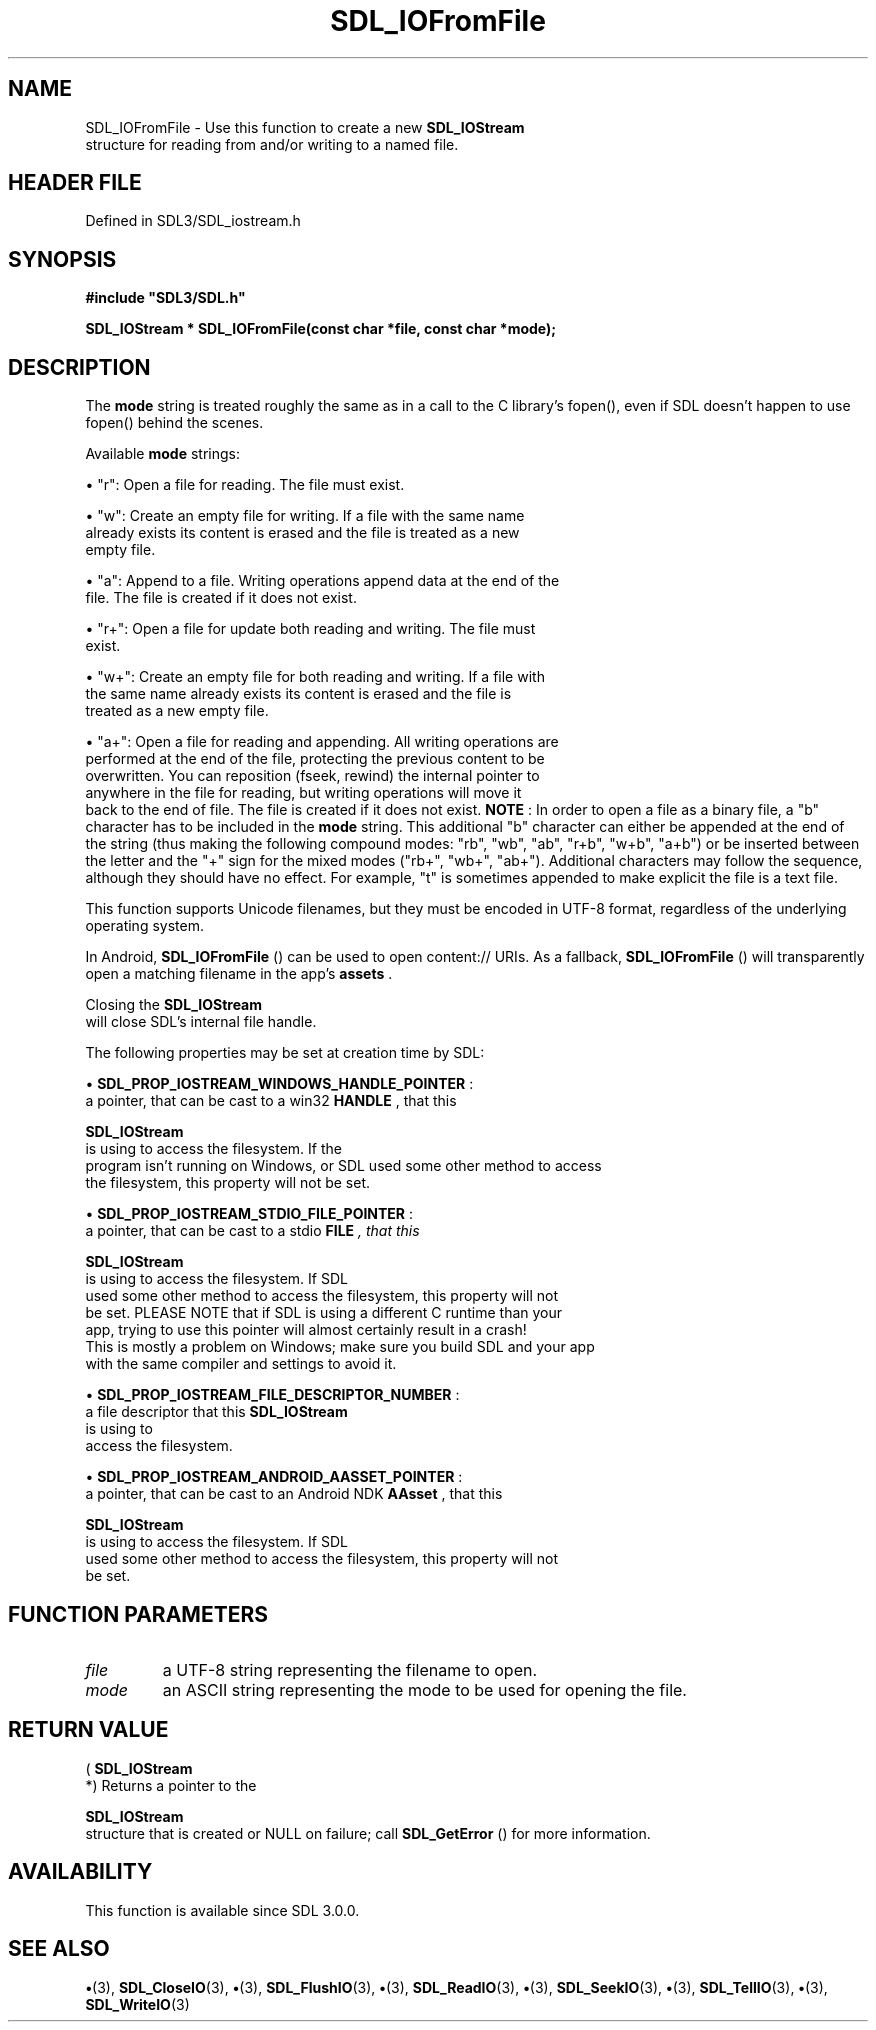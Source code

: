 .\" This manpage content is licensed under Creative Commons
.\"  Attribution 4.0 International (CC BY 4.0)
.\"   https://creativecommons.org/licenses/by/4.0/
.\" This manpage was generated from SDL's wiki page for SDL_IOFromFile:
.\"   https://wiki.libsdl.org/SDL_IOFromFile
.\" Generated with SDL/build-scripts/wikiheaders.pl
.\"  revision SDL-preview-3.1.3
.\" Please report issues in this manpage's content at:
.\"   https://github.com/libsdl-org/sdlwiki/issues/new
.\" Please report issues in the generation of this manpage from the wiki at:
.\"   https://github.com/libsdl-org/SDL/issues/new?title=Misgenerated%20manpage%20for%20SDL_IOFromFile
.\" SDL can be found at https://libsdl.org/
.de URL
\$2 \(laURL: \$1 \(ra\$3
..
.if \n[.g] .mso www.tmac
.TH SDL_IOFromFile 3 "SDL 3.1.3" "Simple Directmedia Layer" "SDL3 FUNCTIONS"
.SH NAME
SDL_IOFromFile \- Use this function to create a new 
.BR SDL_IOStream
 structure for reading from and/or writing to a named file\[char46]
.SH HEADER FILE
Defined in SDL3/SDL_iostream\[char46]h

.SH SYNOPSIS
.nf
.B #include \(dqSDL3/SDL.h\(dq
.PP
.BI "SDL_IOStream * SDL_IOFromFile(const char *file, const char *mode);
.fi
.SH DESCRIPTION
The
.BR mode
string is treated roughly the same as in a call to the C
library's fopen(), even if SDL doesn't happen to use fopen() behind the
scenes\[char46]

Available
.BR mode
strings:


\(bu "r": Open a file for reading\[char46] The file must exist\[char46]

\(bu "w": Create an empty file for writing\[char46] If a file with the same name
  already exists its content is erased and the file is treated as a new
  empty file\[char46]

\(bu "a": Append to a file\[char46] Writing operations append data at the end of the
  file\[char46] The file is created if it does not exist\[char46]

\(bu "r+": Open a file for update both reading and writing\[char46] The file must
  exist\[char46]

\(bu "w+": Create an empty file for both reading and writing\[char46] If a file with
  the same name already exists its content is erased and the file is
  treated as a new empty file\[char46]

\(bu "a+": Open a file for reading and appending\[char46] All writing operations are
  performed at the end of the file, protecting the previous content to be
  overwritten\[char46] You can reposition (fseek, rewind) the internal pointer to
  anywhere in the file for reading, but writing operations will move it
  back to the end of file\[char46] The file is created if it does not exist\[char46]
.B NOTE
: In order to open a file as a binary file, a "b" character has to
be included in the
.BR mode
string\[char46] This additional "b" character can either
be appended at the end of the string (thus making the following compound
modes: "rb", "wb", "ab", "r+b", "w+b", "a+b") or be inserted between the
letter and the "+" sign for the mixed modes ("rb+", "wb+", "ab+")\[char46]
Additional characters may follow the sequence, although they should have no
effect\[char46] For example, "t" is sometimes appended to make explicit the file is
a text file\[char46]

This function supports Unicode filenames, but they must be encoded in UTF-8
format, regardless of the underlying operating system\[char46]

In Android, 
.BR SDL_IOFromFile
() can be used to open
content:// URIs\[char46] As a fallback, 
.BR SDL_IOFromFile
() will
transparently open a matching filename in the app's
.BR assets
\[char46]

Closing the 
.BR SDL_IOStream
 will close SDL's internal file
handle\[char46]

The following properties may be set at creation time by SDL:


\(bu 
.BR
.BR SDL_PROP_IOSTREAM_WINDOWS_HANDLE_POINTER
:
  a pointer, that can be cast to a win32
.BR HANDLE
, that this
  
.BR SDL_IOStream
 is using to access the filesystem\[char46] If the
  program isn't running on Windows, or SDL used some other method to access
  the filesystem, this property will not be set\[char46]

\(bu 
.BR
.BR SDL_PROP_IOSTREAM_STDIO_FILE_POINTER
:
  a pointer, that can be cast to a stdio
.BR FILE
.I 
, that this
  
.BR SDL_IOStream
 is using to access the filesystem\[char46] If SDL
  used some other method to access the filesystem, this property will not
  be set\[char46] PLEASE NOTE that if SDL is using a different C runtime than your
  app, trying to use this pointer will almost certainly result in a crash!
  This is mostly a problem on Windows; make sure you build SDL and your app
  with the same compiler and settings to avoid it\[char46]

\(bu 
.BR
.BR SDL_PROP_IOSTREAM_FILE_DESCRIPTOR_NUMBER
:
  a file descriptor that this 
.BR SDL_IOStream
 is using to
  access the filesystem\[char46]

\(bu 
.BR
.BR SDL_PROP_IOSTREAM_ANDROID_AASSET_POINTER
:
  a pointer, that can be cast to an Android NDK
.BR AAsset 
, that this
  
.BR SDL_IOStream
 is using to access the filesystem\[char46] If SDL
  used some other method to access the filesystem, this property will not
  be set\[char46]

.SH FUNCTION PARAMETERS
.TP
.I file
a UTF-8 string representing the filename to open\[char46]
.TP
.I mode
an ASCII string representing the mode to be used for opening the file\[char46]
.SH RETURN VALUE
(
.BR SDL_IOStream
 *) Returns a pointer to the

.BR SDL_IOStream
 structure that is created or NULL on failure;
call 
.BR SDL_GetError
() for more information\[char46]

.SH AVAILABILITY
This function is available since SDL 3\[char46]0\[char46]0\[char46]

.SH SEE ALSO
.BR \(bu (3),
.BR SDL_CloseIO (3),
.BR \(bu (3),
.BR SDL_FlushIO (3),
.BR \(bu (3),
.BR SDL_ReadIO (3),
.BR \(bu (3),
.BR SDL_SeekIO (3),
.BR \(bu (3),
.BR SDL_TellIO (3),
.BR \(bu (3),
.BR SDL_WriteIO (3)
